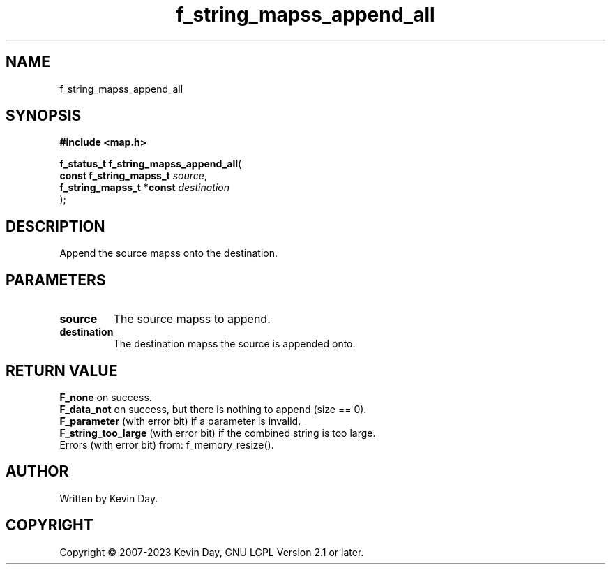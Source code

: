 .TH f_string_mapss_append_all "3" "July 2023" "FLL - Featureless Linux Library 0.6.6" "Library Functions"
.SH "NAME"
f_string_mapss_append_all
.SH SYNOPSIS
.nf
.B #include <map.h>
.sp
\fBf_status_t f_string_mapss_append_all\fP(
    \fBconst f_string_mapss_t  \fP\fIsource\fP,
    \fBf_string_mapss_t *const \fP\fIdestination\fP
);
.fi
.SH DESCRIPTION
.PP
Append the source mapss onto the destination.
.SH PARAMETERS
.TP
.B source
The source mapss to append.

.TP
.B destination
The destination mapss the source is appended onto.

.SH RETURN VALUE
.PP
\fBF_none\fP on success.
.br
\fBF_data_not\fP on success, but there is nothing to append (size == 0).
.br
\fBF_parameter\fP (with error bit) if a parameter is invalid.
.br
\fBF_string_too_large\fP (with error bit) if the combined string is too large.
.br
Errors (with error bit) from: f_memory_resize().
.SH AUTHOR
Written by Kevin Day.
.SH COPYRIGHT
.PP
Copyright \(co 2007-2023 Kevin Day, GNU LGPL Version 2.1 or later.
